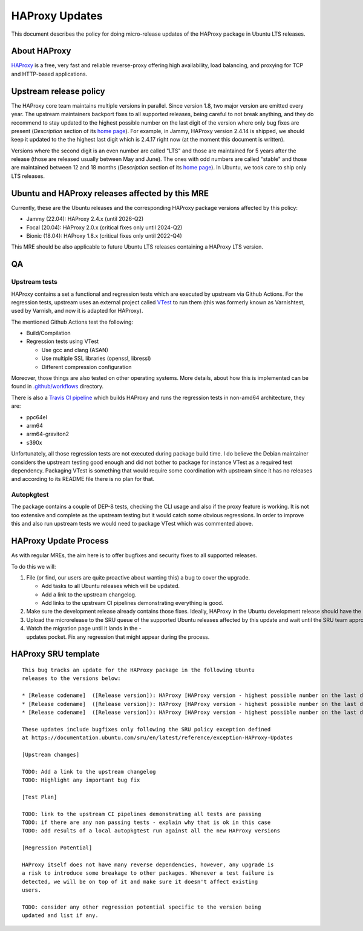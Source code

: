 .. _reference-exception-HAProxyUpdates:

.. _haproxy_updates:

HAProxy Updates
===============

This document describes the policy for doing micro-release updates of
the HAProxy package in Ubuntu LTS releases.

.. _about_haproxy:

About HAProxy
-------------

`HAProxy <https://www.haproxy.org>`__ is a free, very fast and reliable
reverse-proxy offering high availability, load balancing, and proxying
for TCP and HTTP-based applications.


Upstream release policy
-----------------------

The HAProxy core team maintains multiple versions in parallel. Since
version 1.8, two major version are emitted every year. The upstream
maintainers backport fixes to all supported releases, being careful to
not break anything, and they do recommend to stay updated to the highest
possible number on the last digit of the version where only bug fixes
are present (*Description* section of its `home
page <http://www.haproxy.org>`__). For example, in Jammy, HAProxy
version 2.4.14 is shipped, we should keep it updated to the the highest
last digit which is 2.4.17 right now (at the moment this document is
written).

Versions where the second digit is an even number are called "LTS" and
those are maintained for 5 years after the release (those are released
usually between May and June). The ones with odd numbers are called
"stable" and those are maintained between 12 and 18 months
(*Description* section of its `home page <http://www.haproxy.org>`__).
In Ubuntu, we took care to ship only LTS releases.

.. _ubuntu_and_haproxy_releases_affected_by_this_mre:

Ubuntu and HAProxy releases affected by this MRE
------------------------------------------------

Currently, these are the Ubuntu releases and the corresponding HAProxy
package versions affected by this policy:

-  Jammy (22.04): HAProxy 2.4.x (until 2026-Q2)
-  Focal (20.04): HAProxy 2.0.x (critical fixes only until 2024-Q2)
-  Bionic (18.04): HAProxy 1.8.x (critical fixes only until 2022-Q4)

This MRE should be also applicable to future Ubuntu LTS releases
containing a HAProxy LTS version.

QA
--

Upstream tests
^^^^^^^^^^^^^^

HAProxy contains a set a functional and regression tests which are
executed by upstream via Github Actions. For the regression tests,
upstream uses an external project called
`VTest <https://github.com/vtest/VTest/>`__ to run them (this was
formerly known as Varnishtest, used by Varnish, and now it is adapted
for HAProxy).

The mentioned Github Actions test the following:

-  Build/Compilation
-  Regression tests using VTest

   -  Use gcc and clang (ASAN)
   -  Use multiple SSL libraries (openssl, libressl)
   -  Different compression configuration

Moreover, those things are also tested on other operating systems. More
details, about how this is implemented can be found in
`.github/workflows <https://github.com/haproxy/haproxy/tree/master/.github/workflows>`__
directory.

There is also a `Travis CI
pipeline <https://github.com/haproxy/haproxy/blob/master/.travis.yml>`__
which builds HAProxy and runs the regression tests in non-amd64
architecture, they are:

-  ppc64el
-  arm64
-  arm64-graviton2
-  s390x

Unfortunately, all those regression tests are not executed during
package build time. I do believe the Debian maintainer considers the
upstream testing good enough and did not bother to package for instance
VTest as a required test dependency. Packaging VTest is something that
would require some coordination with upstream since it has no releases
and according to its README file there is no plan for that.

Autopkgtest
^^^^^^^^^^^

The package contains a couple of DEP-8 tests, checking the CLI usage and
also if the proxy feature is working. It is not too extensive and
complete as the upstream testing but it would catch some obvious
regressions. In order to improve this and also run upstream tests we
would need to package VTest which was commented above.

HAProxy Update Process
----------------------

As with regular MREs, the aim here is to offer bugfixes and security
fixes to all supported releases.

To do this we will:

#. File (or find, our users are quite proactive about wanting this) a
   bug to cover the upgrade.

   - Add tasks to all Ubuntu releases which will be updated.
   - Add a link to the upstream changelog.
   - Add links to the upstream CI pipelines demonstrating everything is good.

#. Make sure the development release already contains those fixes. Ideally, HAProxy in the Ubuntu development release should have the highest possible number on the last digit of the version.
#. Upload the microrelease to the SRU queue of the supported Ubuntu releases affected by this update and wait until the SRU team approve it.
#. Watch the migration page until it lands in the -updates pocket. Fix any regression that might appear during the process.


HAProxy SRU template
--------------------

::

   This bug tracks an update for the HAProxy package in the following Ubuntu
   releases to the versions below:

   * [Release codename]  ([Release version]): HAProxy [HAProxy version - highest possible number on the last digit]
   * [Release codename]  ([Release version]): HAProxy [HAProxy version - highest possible number on the last digit]
   * [Release codename]  ([Release version]): HAProxy [HAProxy version - highest possible number on the last digit]

   These updates include bugfixes only following the SRU policy exception defined
   at https://documentation.ubuntu.com/sru/en/latest/reference/exception-HAProxy-Updates

   [Upstream changes]

   TODO: Add a link to the upstream changelog
   TODO: Highlight any important bug fix

   [Test Plan]

   TODO: link to the upstream CI pipelines demonstrating all tests are passing
   TODO: if there are any non passing tests - explain why that is ok in this case
   TODO: add results of a local autopkgtest run against all the new HAProxy versions

   [Regression Potential]

   HAProxy itself does not have many reverse dependencies, however, any upgrade is
   a risk to introduce some breakage to other packages. Whenever a test failure is
   detected, we will be on top of it and make sure it doesn't affect existing
   users.

   TODO: consider any other regression potential specific to the version being
   updated and list if any.
